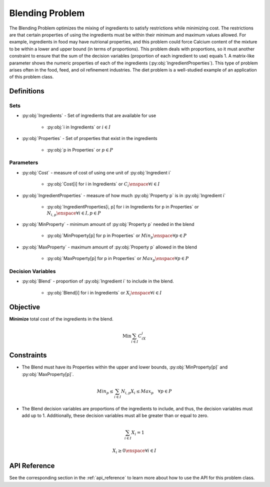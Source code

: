 Blending Problem
================
The Blending Problem optimizes the mixing of ingredients
to satisfy restrictions while minimizing cost.
The restrictions are that certain properties of using the ingredients
must be within their minimum and maximum values allowed.
For example, ingredients in food may have nutrional properties,
and this problem could force Calcium content of the mixture to be within
a lower and upper bound (in terms of proportions).
This problem deals with proportions, so it must another constraint to
ensure that the sum of the decision variables (proportion of each ingredient to use)
equals 1.
A matrix-like parameter shows the numeric properties of each of the ingredients
(:py:obj:`IngredientProperties`).
This type of problem arises often in the food, feed, and oil
refinement industries.
The diet problem is a well-studied example of an application of this problem class.

Definitions
-----------

Sets
""""
- :py:obj:`Ingredients` - Set of ingredients that are available for use

   - :py:obj:`i in Ingredients` or :math:`i \in I`

- :py:obj:`Properties` - Set of properties that exist in the ingredients

   - :py:obj:`p in Properties` or :math:`p \in P`

Parameters
""""""""""
- :py:obj:`Cost` - measure of cost of using one unit
  of :py:obj:`Ingredient i`

   - :py:obj:`Cost[i] for i in Ingredients` or :math:`C_i \enspace \forall i \in I`

- :py:obj:`IngredientProperties` - measure of how much :py:obj:`Property p`
  is in :py:obj:`Ingredient i`

   - :py:obj:`IngredientProperties[i, p] for i in Ingredients for p in Properties`
     or :math:`N_{i,p} \enspace \forall i \in I, p \in P`

- :py:obj:`MinProperty` - minimum amount of :py:obj:`Property p` needed
  in the blend

   - :py:obj:`MinProperty[p] for p in Properties` or
     :math:`Min_p \enspace \forall p \in P`

- :py:obj:`MaxProperty` - maximum amount of :py:obj:`Property p` allowed
  in the blend

   - :py:obj:`MaxProperty[p] for p in Properties` or
     :math:`Max_p \enspace \forall p \in P`

Decision Variables
""""""""""""""""""
- :py:obj:`Blend` - proportion of :py:obj:`Ingredient i` to include in the blend.

   - :py:obj:`Blend[i] for i in Ingredients` or
     :math:`X_i \enspace \forall i \in I`

Objective
---------
**Minimize** total cost of the ingredients in the blend.

.. math::

   \text{Min} \sum_{i \in I} C_iX_i

Constraints
-----------
- The Blend must have its Properties within the upper and lower bounds,
  :py:obj:`MinProperty[p]` and :py:obj:`MaxProperty[p]`.

.. math::

   Min_p \leq \sum_{i \in I}N_{i,p}X_i \leq Max_p \quad \forall p \in P

- The Blend decision variables are proportions of the ingredients to include,
  and thus, the decision variables must add up to 1. Additionally, these
  decision variables must all be greater than or equal to zero.

.. math::

    \sum_{i \in I} X_i = 1

    X_i \geq 0 \enspace \forall i \in I

API Reference
-------------
See the corresponding section in the :ref:`api_reference` to learn more
about how to use the API for this problem class.